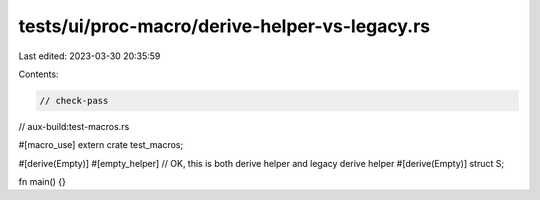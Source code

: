 tests/ui/proc-macro/derive-helper-vs-legacy.rs
==============================================

Last edited: 2023-03-30 20:35:59

Contents:

.. code-block:: rs

    // check-pass
// aux-build:test-macros.rs

#[macro_use]
extern crate test_macros;

#[derive(Empty)]
#[empty_helper] // OK, this is both derive helper and legacy derive helper
#[derive(Empty)]
struct S;

fn main() {}


